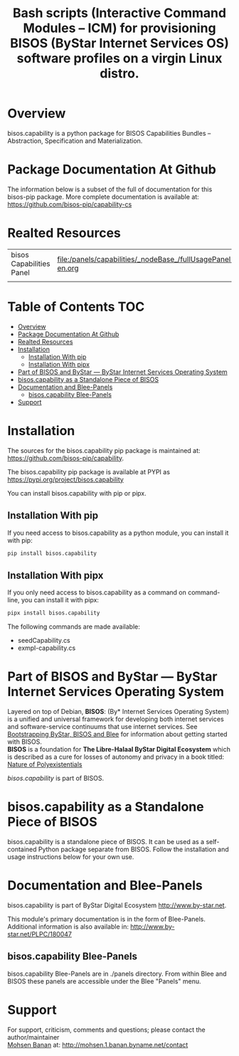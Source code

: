 #+title: Bash scripts (Interactive Command Modules -- ICM) for provisioning BISOS (ByStar Internet Services OS) software profiles on a virgin Linux distro.




* Overview

bisos.capability is a python package for BISOS Capabilities Bundles -- Abstraction, Specification and
Materialization.



* Package Documentation At Github

The information below is a subset of the full of documentation for this bisos-pip package.
More complete documentation is available at: https://github.com/bisos-pip/capability-cs


* Realted Resources

| bisos Capabilities Panel | file:/panels/capabilities/_nodeBase_/fullUsagePanel-en.org |
|                          |                                                                |


* Table of Contents     :TOC:
- [[#overview][Overview]]
- [[#package-documentation-at-github][Package Documentation At Github]]
- [[#realted-resources][Realted Resources]]
- [[#installation][Installation]]
  - [[#installation-with-pip][Installation With pip]]
  - [[#installation-with-pipx][Installation With pipx]]
- [[#part-of-bisos-and-bystar-----bystar-internet-services-operating-system][Part of BISOS and ByStar --- ByStar Internet Services Operating System]]
- [[#bisoscapability-as-a-standalone-piece-of-bisos][bisos.capability as a Standalone Piece of BISOS]]
- [[#documentation-and-blee-panels][Documentation and Blee-Panels]]
  - [[#bisoscapability-blee-panels][bisos.capability Blee-Panels]]
- [[#support][Support]]

* Installation

The sources for the  bisos.capability pip package is maintained at:
https://github.com/bisos-pip/capability.

The bisos.capability pip package is available at PYPI as
https://pypi.org/project/bisos.capability

You can install bisos.capability with pip or pipx.

** Installation With pip

If you need access to bisos.capability as a python module, you can install it with pip:

#+begin_src bash
pip install bisos.capability
#+end_src

** Installation With pipx

If you only need access to bisos.capability as a command on command-line, you can install it with pipx:

#+begin_src bash
pipx install bisos.capability
#+end_src

The following commands are made available:
- seedCapability.cs
- exmpl-capability.cs

* Part of BISOS and ByStar --- ByStar Internet Services Operating System

Layered on top of Debian, *BISOS*: (By* Internet Services Operating System) is a
unified and universal framework for developing both internet services and
software-service continuums that use internet services. See [[https://github.com/bxGenesis/start][Bootstrapping
ByStar, BISOS and Blee]] for information about getting started with BISOS.\\
*BISOS* is a foundation for *The Libre-Halaal ByStar Digital Ecosystem* which is
described as a cure for losses of autonomy and privacy in a book titled: [[https://github.com/bxplpc/120033][Nature
of Polyexistentials]]

/bisos.capability/ is part of BISOS.

* bisos.capability as a Standalone Piece of BISOS

bisos.capability is a standalone piece of BISOS. It can be used as a self-contained
Python package separate from BISOS. Follow the installation and usage
instructions below for your own use.


* Documentation and Blee-Panels

bisos.capability is part of ByStar Digital Ecosystem [[http://www.by-star.net]].

This module's primary documentation is in the form of Blee-Panels.
Additional information is also available in: [[http://www.by-star.net/PLPC/180047]]

** bisos.capability Blee-Panels

bisos.capability Blee-Panels are in ./panels directory.
From within Blee and BISOS these panels are accessible under the
Blee "Panels" menu.

* Support

For support, criticism, comments and questions; please contact the
author/maintainer\\
[[http://mohsen.1.banan.byname.net][Mohsen Banan]] at:
[[http://mohsen.1.banan.byname.net/contact]]






